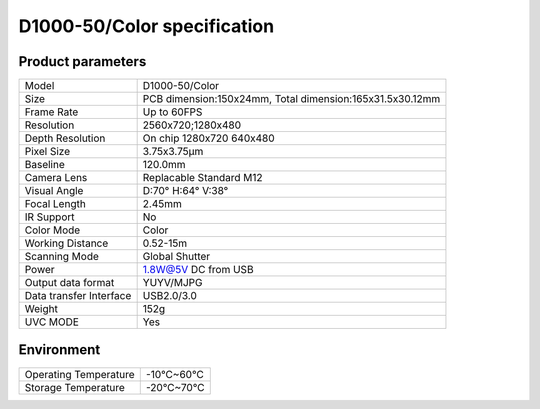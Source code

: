 .. _params_d1000_50:

D1000-50/Color specification
=============================



Product parameters
---------------------


===========================  ====================================
  Model                         D1000-50/Color
---------------------------  ------------------------------------
  Size                        PCB dimension:150x24mm,
                              Total dimension:165x31.5x30.12mm
---------------------------  ------------------------------------
  Frame Rate                   Up to 60FPS
---------------------------  ------------------------------------
  Resolution                   2560x720;1280x480
---------------------------  ------------------------------------
 Depth Resolution              On chip 1280x720 640x480
---------------------------  ------------------------------------
  Pixel Size                   3.75x3.75μm
---------------------------  ------------------------------------
  Baseline                     120.0mm
---------------------------  ------------------------------------
  Camera Lens                  Replacable Standard M12
---------------------------  ------------------------------------
  Visual Angle                 D:70° H:64° V:38°
---------------------------  ------------------------------------
  Focal Length                 2.45mm
---------------------------  ------------------------------------
  IR Support                    No
---------------------------  ------------------------------------
  Color Mode                   Color
---------------------------  ------------------------------------
  Working Distance             0.52-15m
---------------------------  ------------------------------------
  Scanning Mode                Global Shutter
---------------------------  ------------------------------------
  Power                        1.8W@5V DC from USB
---------------------------  ------------------------------------
  Output data format           YUYV/MJPG
---------------------------  ------------------------------------
  Data transfer Interface       USB2.0/3.0
---------------------------  ------------------------------------
  Weight                        152g
---------------------------  ------------------------------------
  UVC MODE                      Yes
===========================  ====================================



Environment
---------------


===========================  ================
  Operating Temperature           -10°C~60°C
---------------------------  ----------------
  Storage Temperature           -20°C~70°C
===========================  ================
